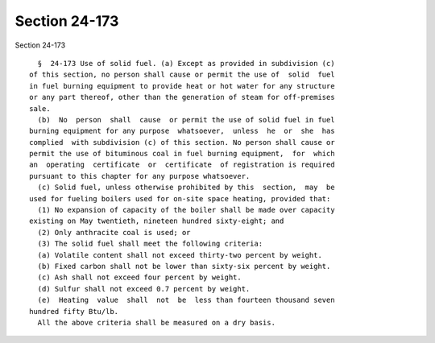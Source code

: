 Section 24-173
==============

Section 24-173 ::    
        
     
        §  24-173 Use of solid fuel. (a) Except as provided in subdivision (c)
      of this section, no person shall cause or permit the use of  solid  fuel
      in fuel burning equipment to provide heat or hot water for any structure
      or any part thereof, other than the generation of steam for off-premises
      sale.
        (b)  No  person  shall  cause  or permit the use of solid fuel in fuel
      burning equipment for any purpose  whatsoever,  unless  he  or  she  has
      complied  with subdivision (c) of this section. No person shall cause or
      permit the use of bituminous coal in fuel burning equipment,  for  which
      an  operating  certificate  or  certificate  of registration is required
      pursuant to this chapter for any purpose whatsoever.
        (c) Solid fuel, unless otherwise prohibited by this  section,  may  be
      used for fueling boilers used for on-site space heating, provided that:
        (1) No expansion of capacity of the boiler shall be made over capacity
      existing on May twentieth, nineteen hundred sixty-eight; and
        (2) Only anthracite coal is used; or
        (3) The solid fuel shall meet the following criteria:
        (a) Volatile content shall not exceed thirty-two percent by weight.
        (b) Fixed carbon shall not be lower than sixty-six percent by weight.
        (c) Ash shall not exceed four percent by weight.
        (d) Sulfur shall not exceed 0.7 percent by weight.
        (e)  Heating  value  shall  not  be  less than fourteen thousand seven
      hundred fifty Btu/lb.
        All the above criteria shall be measured on a dry basis.
    
    
    
    
    
    
    